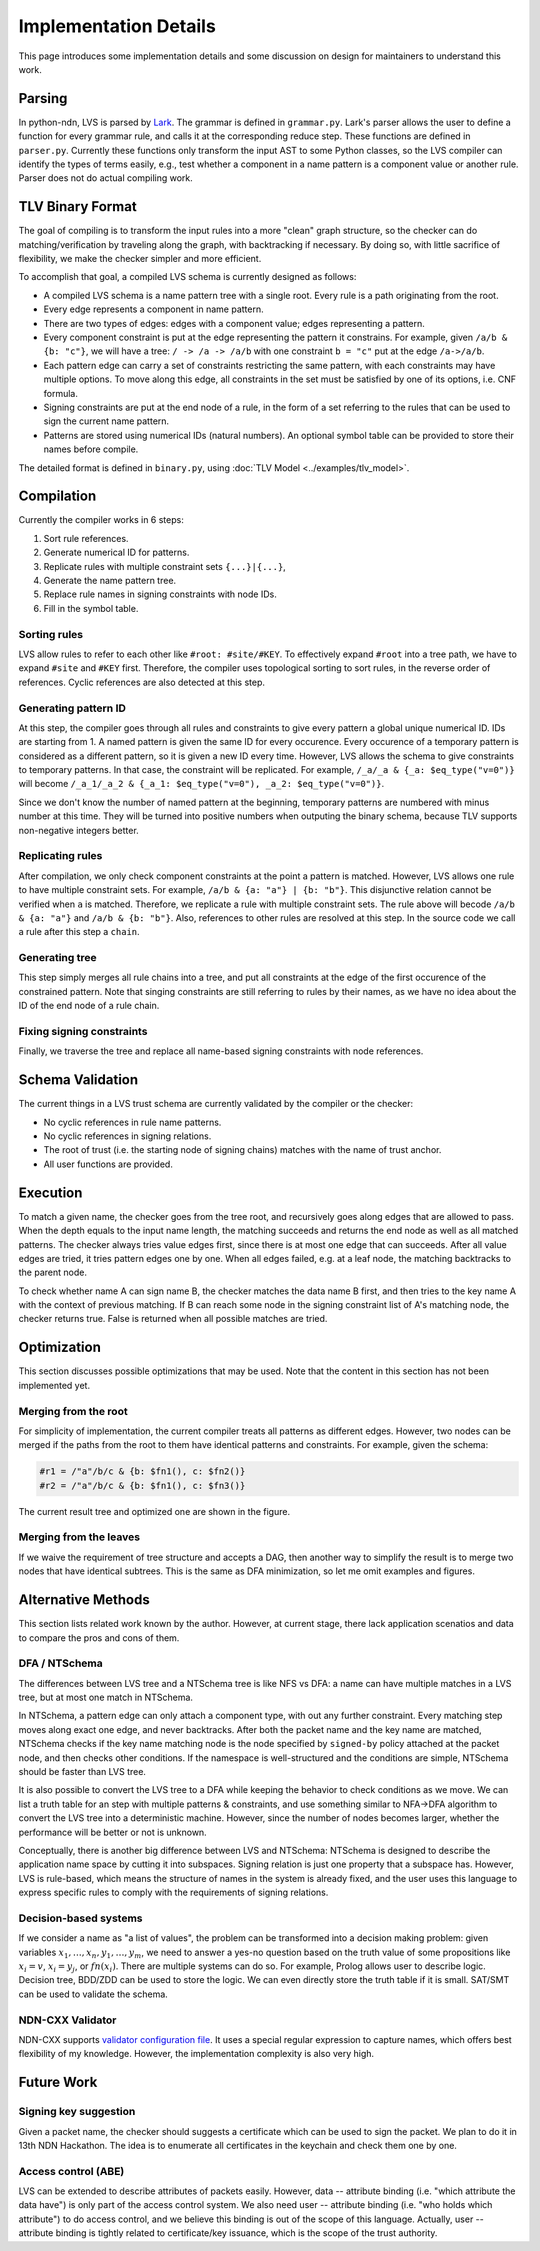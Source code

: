 Implementation Details
======================

This page introduces some implementation details
and some discussion on design for maintainers to understand this work.

Parsing
-------

In python-ndn, LVS is parsed by `Lark <https://lark-parser.readthedocs.io/en/latest/>`_.
The grammar is defined in ``grammar.py``.
Lark's parser allows the user to define a function for every grammar rule,
and calls it at the corresponding reduce step.
These functions are defined in ``parser.py``.
Currently these functions only transform the input AST to some Python classes,
so the LVS compiler can identify the types of terms easily,
e.g., test whether a component in a name pattern is a component value or another rule.
Parser does not do actual compiling work.


TLV Binary Format
-----------------

The goal of compiling is to transform the input rules into a more "clean" graph structure,
so the checker can do matching/verification by traveling along the graph,
with backtracking if necessary.
By doing so, with little sacrifice of flexibility,
we make the checker simpler and more efficient.

To accomplish that goal, a compiled LVS schema is currently designed as follows:

* A compiled LVS schema is a name pattern tree with a single root.
  Every rule is a path originating from the root.
* Every edge represents a component in name pattern.
* There are two types of edges: edges with a component value; edges representing a pattern.
* Every component constraint is put at the edge representing the pattern it constrains.
  For example, given ``/a/b & {b: "c"}``, we will have a tree:
  ``/ -> /a -> /a/b`` with one constraint ``b = "c"`` put at the edge ``/a->/a/b``.
* Each pattern edge can carry a set of constraints restricting the same pattern,
  with each constraints may have multiple options.
  To move along this edge,
  all constraints in the set must be satisfied by one of its options,
  i.e. CNF formula.
* Signing constraints are put at the end node of a rule,
  in the form of a set referring to the rules that can be used to sign the current name pattern.
* Patterns are stored using numerical IDs (natural numbers).
  An optional symbol table can be provided to store their names before compile.

The detailed format is defined in ``binary.py``, using :doc:`TLV Model <../examples/tlv_model>`.

Compilation
-----------

Currently the compiler works in 6 steps:

1. Sort rule references.
2. Generate numerical ID for patterns.
3. Replicate rules with multiple constraint sets ``{...}|{...}``,
4. Generate the name pattern tree.
5. Replace rule names in signing constraints with node IDs.
6. Fill in the symbol table.

Sorting rules
~~~~~~~~~~~~~

LVS allow rules to refer to each other like ``#root: #site/#KEY``.
To effectively expand ``#root`` into a tree path,
we have to expand ``#site`` and ``#KEY`` first.
Therefore, the compiler uses topological sorting to sort rules,
in the reverse order of references.
Cyclic references are also detected at this step.

Generating pattern ID
~~~~~~~~~~~~~~~~~~~~~

At this step, the compiler goes through all rules and constraints to give
every pattern a global unique numerical ID.
IDs are starting from 1.
A named pattern is given the same ID for every occurence.
Every occurence of a temporary pattern is considered as a different pattern,
so it is given a new ID every time.
However, LVS allows the schema to give constraints to temporary patterns.
In that case, the constraint will be replicated.
For example, ``/_a/_a & {_a: $eq_type("v=0")}`` will become
``/_a_1/_a_2 & {_a_1: $eq_type("v=0"), _a_2: $eq_type("v=0")}``.

Since we don't know the number of named pattern at the beginning,
temporary patterns are numbered with minus number at this time.
They will be turned into positive numbers when outputing the binary schema,
because TLV supports non-negative integers better.

Replicating rules
~~~~~~~~~~~~~~~~~

After compilation, we only check component constraints
at the point a pattern is matched.
However, LVS allows one rule to have multiple constraint sets.
For example, ``/a/b & {a: "a"} | {b: "b"}``.
This disjunctive relation cannot be verified when ``a`` is matched.
Therefore, we replicate a rule with multiple constraint sets.
The rule above will becode ``/a/b & {a: "a"}`` and
``/a/b & {b: "b"}``.
Also, references to other rules are resolved at this step.
In the source code we call a rule after this step a ``chain``.

Generating tree
~~~~~~~~~~~~~~~

This step simply merges all rule chains into a tree,
and put all constraints at the edge of the first occurence of the
constrained pattern.
Note that singing constraints are still referring to rules by their names,
as we have no idea about the ID of the end node of a rule chain.

Fixing signing constraints
~~~~~~~~~~~~~~~~~~~~~~~~~~

Finally, we traverse the tree and replace all name-based signing constraints
with node references.

Schema Validation
-----------------

The current things in a LVS trust schema are currently
validated by the compiler or the checker:

* No cyclic references in rule name patterns.
* No cyclic references in signing relations.
* The root of trust (i.e. the starting node of signing chains)
  matches with the name of trust anchor.
* All user functions are provided.

Execution
---------

To match a given name, the checker goes from the tree root,
and recursively goes along edges that are allowed to pass.
When the depth equals to the input name length,
the matching succeeds and returns the end node as well as all matched patterns.
The checker always tries value edges first,
since there is at most one edge that can succeeds.
After all value edges are tried, it tries pattern edges one by one.
When all edges failed, e.g. at a leaf node,
the matching backtracks to the parent node.

To check whether name A can sign name B,
the checker matches the data name B first,
and then tries to the key name A with the context of previous matching.
If B can reach some node in the signing constraint list
of A's matching node, the checker returns true.
False is returned when all possible matches are tried.

Optimization
------------

This section discusses possible optimizations that may be used.
Note that the content in this section has not been implemented yet.

Merging from the root
~~~~~~~~~~~~~~~~~~~~~

For simplicity of implementation,
the current compiler treats all patterns as different edges.
However, two nodes can be merged if the paths from the root to them have identical
patterns and constraints.
For example, given the schema:

.. code:: text

  #r1 = /"a"/b/c & {b: $fn1(), c: $fn2()}
  #r2 = /"a"/b/c & {b: $fn1(), c: $fn3()}

The current result tree and optimized one are shown in the figure.

.. image:: /_static/lvs-details-opt1.svg
    :align: center
    :width: 50%

Merging from the leaves
~~~~~~~~~~~~~~~~~~~~~~~

If we waive the requirement of tree structure and accepts a DAG,
then another way to simplify the result is to merge
two nodes that have identical subtrees.
This is the same as DFA minimization, so let me omit examples and figures.

Alternative Methods
-------------------

This section lists related work known by the author.
However, at current stage, there lack application scenatios and data
to compare the pros and cons of them.

DFA / NTSchema
~~~~~~~~~~~~~~

The differences between LVS tree and a NTSchema tree is like NFS vs DFA:
a name can have multiple matches in a LVS tree,
but at most one match in NTSchema.

In NTSchema, a pattern edge can only attach a component type,
with out any further constraint.
Every matching step moves along exact one edge,
and never backtracks.
After both the packet name and the key name are matched,
NTSchema checks if the key name matching node is the node specified by ``signed-by``
policy attached at the packet node,
and then checks other conditions.
If the namespace is well-structured and the conditions are simple,
NTSchema should be faster than LVS tree.

It is also possible to convert the LVS tree to a DFA while keeping the behavior to
check conditions as we move.
We can list a truth table for an step with multiple patterns & constraints,
and use something similar to NFA->DFA algorithm
to convert the LVS tree into a deterministic machine.
However, since the number of nodes becomes larger,
whether the performance will be better or not is unknown.

Conceptually,
there is another big difference between LVS and NTSchema:
NTSchema is designed to describe the application name space by cutting it into
subspaces.
Signing relation is just one property that a subspace has.
However, LVS is rule-based,
which means the structure of names in the system is already fixed,
and the user uses this language to express specific rules to
comply with the requirements of signing relations.

Decision-based systems
~~~~~~~~~~~~~~~~~~~~~~

If we consider a name as "a list of values",
the problem can be transformed into a decision making problem:
given variables :math:`x_1,\ldots, x_n, y_1,\ldots, y_m`,
we need to answer a yes-no question based on the truth value
of some propositions like :math:`x_i = v`,
:math:`x_i = y_j`, or :math:`fn(x_i)`.
There are multiple systems can do so.
For example, Prolog allows user to describe logic.
Decision tree, BDD/ZDD can be used to store the logic.
We can even directly store the truth table if it is small.
SAT/SMT can be used to validate the schema.

NDN-CXX Validator
~~~~~~~~~~~~~~~~~

NDN-CXX supports `validator configuration file <https://named-data.net/doc/ndn-cxx/current/tutorials/security-validator-config.html>`_.
It uses a special regular expression to capture names,
which offers best flexibility of my knowledge.
However, the implementation complexity is also very high.

Future Work
-----------

Signing key suggestion
~~~~~~~~~~~~~~~~~~~~~~

Given a packet name, the checker should suggests
a certificate which can be used to sign the packet.
We plan to do it in 13th NDN Hackathon.
The idea is to enumerate all certificates in the keychain and
check them one by one.

Access control (ABE)
~~~~~~~~~~~~~~~~~~~~

LVS can be extended to describe attributes of packets easily.
However, data -- attribute binding (i.e. "which attribute the data have")
is only part of the access control system.
We also need user -- attribute binding (i.e. "who holds which attribute")
to do access control,
and we believe this binding is out of the scope of this language.
Actually, user -- attribute binding is tightly related to certificate/key issuance,
which is the scope of the trust authority.
